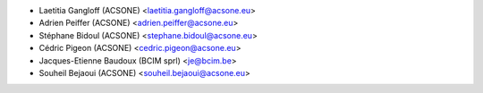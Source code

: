 * Laetitia Gangloff (ACSONE) <laetitia.gangloff@acsone.eu>
* Adrien Peiffer (ACSONE) <adrien.peiffer@acsone.eu>
* Stéphane Bidoul (ACSONE) <stephane.bidoul@acsone.eu>
* Cédric Pigeon (ACSONE) <cedric.pigeon@acsone.eu>
* Jacques-Etienne Baudoux (BCIM sprl) <je@bcim.be>
* Souheil Bejaoui (ACSONE) <souheil.bejaoui@acsone.eu>